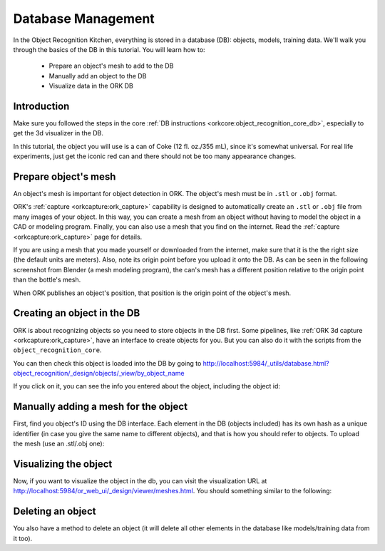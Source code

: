 .. _tutorial01:

Database Management
###################

In the Object Recognition Kitchen, everything is stored in a database (DB):
objects, models, training data. We'll walk you through the basics of the DB in
this tutorial. You will learn how to:

   * Prepare an object's mesh to add to the DB
   * Manually add an object to the DB
   * Visualize data in the ORK DB

Introduction
************

Make sure you followed the steps in the core
:ref:`DB instructions <orkcore:object_recognition_core_db>`, especially to get
the 3d visualizer in the DB.

In this tutorial, the object you will use is a can of Coke (12 fl. oz./355 mL),
since it's somewhat universal. For real life experiments, just get the iconic
red can and there should not be too many appearance changes.

Prepare object's mesh
*********************
An object's mesh is important for object detection in ORK. The object's mesh
must be in ``.stl`` or ``.obj`` format.

ORK's :ref:`capture <orkcapture:ork_capture>`
capability is designed to automatically create an ``.stl`` or
``.obj`` file from many images of your object. In this way, you can create a
mesh from an object without having to model the object in a CAD or modeling
program. Finally, you can also use a mesh that you find on the internet. Read
the :ref:`capture <orkcapture:ork_capture>` page for details.

If you are using a mesh that you made yourself or downloaded from the internet,
make sure that it is the the right size (the default units are meters). Also,
note its origin point before you upload it onto the DB. As can be seen in the
following screenshot from Blender (a mesh modeling program), the can's mesh has
a different position relative to the origin point than the bottle's mesh.

.. image:: blender_coke_bottle_pos.png
   :width: 100%

When ORK publishes an object's position, that position is the origin point
of the object's mesh.

Creating an object in the DB
****************************

ORK is about recognizing objects so you need to store objects in the DB first.
Some pipelines, like :ref:`ORK 3d capture <orkcapture:ork_capture>`, have an
interface to create objects for you. But you can also do it with the scripts
from the ``object_recognition_core``.

.. toggle_table::
   :arg1: ROS
   :arg2: Without ROS

.. toggle:: ROS

   .. code-block:: sh

      rosrun object_recognition_core object_add.py -n coke -d "A can of Coca-Cola"

.. toggle:: Without ROS

   .. code-block:: sh

      ./ork_core/apps/dbscripts/object_add.py -n coke -d "A can of Coca-Cola"

You can then check this object is loaded into the DB by going to
http://localhost:5984/_utils/database.html?object_recognition/_design/objects/_view/by_object_name

.. image:: db_screenshot01.png
   :width: 100%

If you click on it, you can see the info you entered about the object,
including the object id:

.. image:: db_screenshot02.png
   :width: 100%

Manually adding a mesh for the object
*************************************

First, find you object's ID using the DB interface. Each
element in the DB (objects included) has its own hash as a unique identifier
(in case you give the same name to different objects), and that is how you
should refer to objects. To upload the mesh (use an .stl/.obj one):

.. toggle_table::
   :arg1: ROS
   :arg2: Without ROS

.. toggle:: ROS

   .. code-block:: sh

      rosrun object_recognition_core mesh_add.py YOUR_OBJECT_ID `rospack find object_recognition_tutorials`/data/coke.obj --commit

.. toggle:: Without ROS

   .. code-block:: sh

      ./ork_core/apps/dbscripts/mesh_add.py YOUR_OBJECT_ID YOUR_COKE_BLEND_PATH --commit

Visualizing the object
**********************

Now, if you want to visualize the object in the db, you can visit the
visualization URL at http://localhost:5984/or_web_ui/_design/viewer/meshes.html.
You should something similar to the following:

.. image:: db_screenshot03.png
   :width: 100%


Deleting an object
******************

You also have a method to delete an object (it will delete all other elements in the database like models/training data from it too).


.. toggle_table::
   :arg1: ROS
   :arg2: Without ROS
.. toggle:: ROS

   .. code-block:: sh

      rosrun object_recognition_core object_delete.py OBJECT_ID

.. toggle:: Without ROS

   .. code-block:: sh

      ./ork_core/apps/dbscripts/object_delete.py OBJECT_ID
